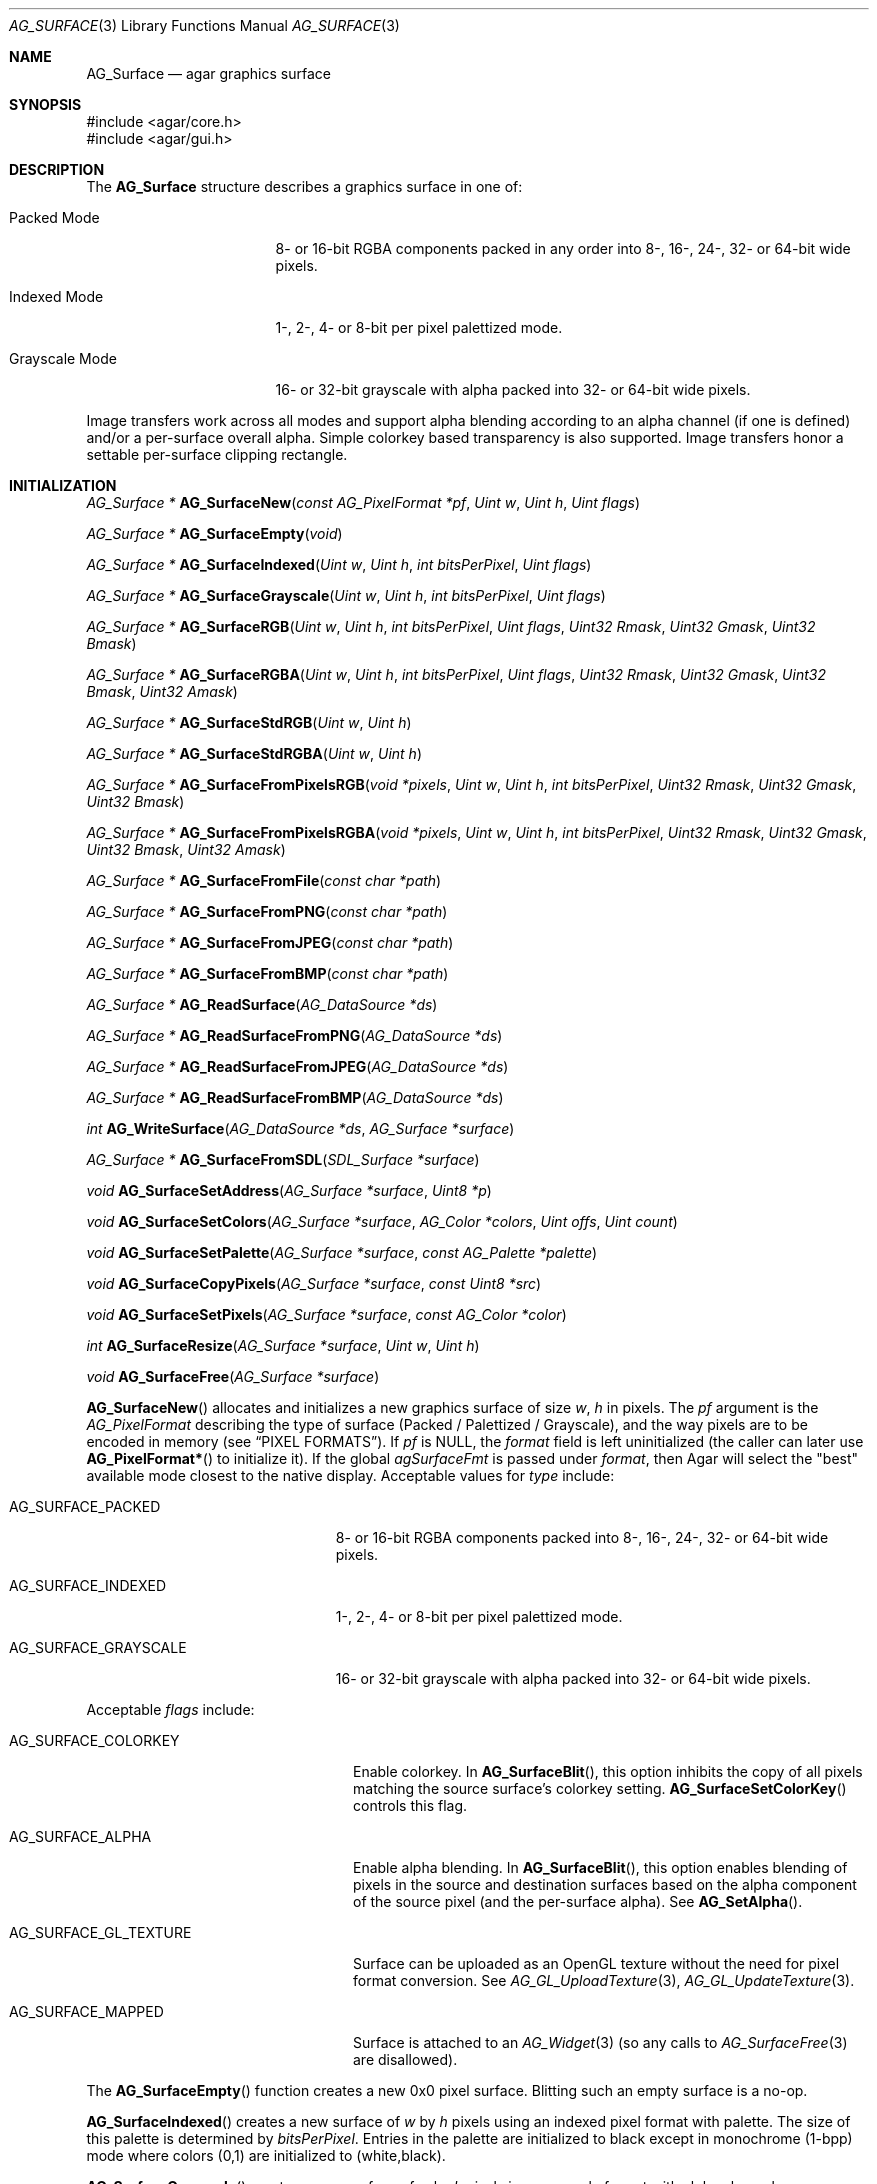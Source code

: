 .\" Copyright (c) 2006-2020 Julien Nadeau Carriere <vedge@csoft.net>
.\" All rights reserved.
.\"
.\" Redistribution and use in source and binary forms, with or without
.\" modification, are permitted provided that the following conditions
.\" are met:
.\" 1. Redistributions of source code must retain the above copyright
.\"    notice, this list of conditions and the following disclaimer.
.\" 2. Redistributions in binary form must reproduce the above copyright
.\"    notice, this list of conditions and the following disclaimer in the
.\"    documentation and/or other materials provided with the distribution.
.\"
.\" THIS SOFTWARE IS PROVIDED BY THE AUTHOR ``AS IS'' AND ANY EXPRESS OR
.\" IMPLIED WARRANTIES, INCLUDING, BUT NOT LIMITED TO, THE IMPLIED
.\" WARRANTIES OF MERCHANTABILITY AND FITNESS FOR A PARTICULAR PURPOSE
.\" ARE DISCLAIMED. IN NO EVENT SHALL THE AUTHOR BE LIABLE FOR ANY DIRECT,
.\" INDIRECT, INCIDENTAL, SPECIAL, EXEMPLARY, OR CONSEQUENTIAL DAMAGES
.\" (INCLUDING BUT NOT LIMITED TO, PROCUREMENT OF SUBSTITUTE GOODS OR
.\" SERVICES; LOSS OF USE, DATA, OR PROFITS; OR BUSINESS INTERRUPTION)
.\" HOWEVER CAUSED AND ON ANY THEORY OF LIABILITY, WHETHER IN CONTRACT,
.\" STRICT LIABILITY, OR TORT (INCLUDING NEGLIGENCE OR OTHERWISE) ARISING
.\" IN ANY WAY OUT OF THE USE OF THIS SOFTWARE EVEN IF ADVISED OF THE
.\" POSSIBILITY OF SUCH DAMAGE.
.\"
.Dd April 21, 2008
.Dt AG_SURFACE 3
.Os
.ds vT Agar API Reference
.ds oS Agar 1.3
.Sh NAME
.Nm AG_Surface
.Nd agar graphics surface
.Sh SYNOPSIS
.Bd -literal
#include <agar/core.h>
#include <agar/gui.h>
.Ed
.Sh DESCRIPTION
The
.Nm
structure describes a graphics surface in one of:
.Pp
.Bl -tag -width "Grayscale Mode "
.It Packed Mode
.\" SYNC packed
8- or 16-bit RGBA components packed in any order
into 8-, 16-, 24-, 32- or 64-bit wide pixels.
.It Indexed Mode
.\" SYNC indexed
1-, 2-, 4- or 8-bit per pixel palettized mode.
.It Grayscale Mode
.\" SYNC grayscale
16- or 32-bit grayscale with alpha packed into 32- or 64-bit wide pixels.
.El
.Pp
Image transfers work across all modes and support alpha blending according
to an alpha channel (if one is defined) and/or a per-surface overall alpha.
Simple colorkey based transparency is also supported.
Image transfers honor a settable per-surface clipping rectangle.
.Sh INITIALIZATION
.nr nS 1
.Ft "AG_Surface *"
.Fn AG_SurfaceNew "const AG_PixelFormat *pf" "Uint w" "Uint h" "Uint flags"
.Pp
.Ft "AG_Surface *"
.Fn AG_SurfaceEmpty "void"
.Pp
.Ft "AG_Surface *"
.Fn AG_SurfaceIndexed "Uint w" "Uint h" "int bitsPerPixel" "Uint flags"
.Pp
.Ft "AG_Surface *"
.Fn AG_SurfaceGrayscale "Uint w" "Uint h" "int bitsPerPixel" "Uint flags"
.Pp
.Ft "AG_Surface *"
.Fn AG_SurfaceRGB "Uint w" "Uint h" "int bitsPerPixel" "Uint flags" "Uint32 Rmask" "Uint32 Gmask" "Uint32 Bmask"
.Pp
.Ft "AG_Surface *"
.Fn AG_SurfaceRGBA "Uint w" "Uint h" "int bitsPerPixel" "Uint flags" "Uint32 Rmask" "Uint32 Gmask" "Uint32 Bmask" "Uint32 Amask"
.Pp
.Ft "AG_Surface *"
.Fn AG_SurfaceStdRGB "Uint w" "Uint h"
.Pp
.Ft "AG_Surface *"
.Fn AG_SurfaceStdRGBA "Uint w" "Uint h"
.Pp
.Ft "AG_Surface *"
.Fn AG_SurfaceFromPixelsRGB "void *pixels" "Uint w" "Uint h" "int bitsPerPixel" "Uint32 Rmask" "Uint32 Gmask" "Uint32 Bmask"
.Pp
.Ft "AG_Surface *"
.Fn AG_SurfaceFromPixelsRGBA "void *pixels" "Uint w" "Uint h" "int bitsPerPixel" "Uint32 Rmask" "Uint32 Gmask" "Uint32 Bmask" "Uint32 Amask"
.Pp
.Ft "AG_Surface *"
.Fn AG_SurfaceFromFile "const char *path"
.Pp
.Ft "AG_Surface *"
.Fn AG_SurfaceFromPNG "const char *path"
.Pp
.Ft "AG_Surface *"
.Fn AG_SurfaceFromJPEG "const char *path"
.Pp
.Ft "AG_Surface *"
.Fn AG_SurfaceFromBMP "const char *path"
.Pp
.Ft "AG_Surface *"
.Fn AG_ReadSurface "AG_DataSource *ds"
.Pp
.Ft "AG_Surface *"
.Fn AG_ReadSurfaceFromPNG "AG_DataSource *ds"
.Pp
.Ft "AG_Surface *"
.Fn AG_ReadSurfaceFromJPEG "AG_DataSource *ds"
.Pp
.Ft "AG_Surface *"
.Fn AG_ReadSurfaceFromBMP "AG_DataSource *ds"
.Pp
.Ft "int"
.Fn AG_WriteSurface "AG_DataSource *ds" "AG_Surface *surface"
.Pp
.Ft "AG_Surface *"
.Fn AG_SurfaceFromSDL "SDL_Surface *surface"
.Pp
.Ft "void"
.Fn AG_SurfaceSetAddress "AG_Surface *surface" "Uint8 *p"
.Pp
.Ft "void"
.Fn AG_SurfaceSetColors "AG_Surface *surface" "AG_Color *colors" "Uint offs" "Uint count"
.Pp
.Ft "void"
.Fn AG_SurfaceSetPalette "AG_Surface *surface" "const AG_Palette *palette"
.Pp
.Ft "void"
.Fn AG_SurfaceCopyPixels "AG_Surface *surface" "const Uint8 *src"
.Pp
.Ft "void"
.Fn AG_SurfaceSetPixels "AG_Surface *surface" "const AG_Color *color"
.Pp
.Ft "int"
.Fn AG_SurfaceResize "AG_Surface *surface" "Uint w" "Uint h"
.Pp
.Ft void
.Fn AG_SurfaceFree "AG_Surface *surface"
.Pp
.nr nS 0
.Fn AG_SurfaceNew
allocates and initializes a new graphics surface of size
.Fa w ,
.Fa h
in pixels.
The
.Fa pf
argument is the
.Ft AG_PixelFormat
describing the type of surface (Packed / Palettized / Grayscale),
and the way pixels are to be encoded in memory (see
.Sx PIXEL FORMATS ) .
If
.Fa pf
is NULL, the
.Va format
field is left uninitialized (the caller can later use
.Fn AG_PixelFormat*
to initialize it).
If the global
.Va agSurfaceFmt
is passed under
.Va format ,
then Agar will select the "best" available mode closest to the native display.
Acceptable values for
.Fa type
include:
.Pp
.Bl -tag -width "AG_SURFACE_GRAYSCALE "
.It AG_SURFACE_PACKED
.\" SYNC packed
8- or 16-bit RGBA components packed into 8-, 16-, 24-, 32- or 64-bit wide pixels.
.It AG_SURFACE_INDEXED
.\" SYNC indexed
1-, 2-, 4- or 8-bit per pixel palettized mode.
.It AG_SURFACE_GRAYSCALE
.\" SYNC grayscale
16- or 32-bit grayscale with alpha packed into 32- or 64-bit wide pixels.
.El
.Pp
Acceptable
.Fa flags
include:
.Bl -tag -width "AG_SURFACE_GL_TEXTURE "
.It AG_SURFACE_COLORKEY
Enable colorkey.
In
.Fn AG_SurfaceBlit ,
this option inhibits the copy of all pixels matching the source surface's
colorkey setting.
.Fn AG_SurfaceSetColorKey
controls this flag.
.It AG_SURFACE_ALPHA
Enable alpha blending.
In
.Fn AG_SurfaceBlit ,
this option enables blending of pixels in the source and destination surfaces
based on the alpha component of the source pixel (and the per-surface alpha).
See
.Fn AG_SetAlpha .
.It AG_SURFACE_GL_TEXTURE
Surface can be uploaded as an OpenGL texture without the need for pixel format
conversion.
See
.Xr AG_GL_UploadTexture 3 ,
.Xr AG_GL_UpdateTexture 3 .
.It AG_SURFACE_MAPPED
Surface is attached to an
.Xr AG_Widget 3
(so any calls to
.Xr AG_SurfaceFree 3
are disallowed).
.El
.Pp
The
.Fn AG_SurfaceEmpty
function creates a new 0x0 pixel surface.
Blitting such an empty surface is a no-op.
.Pp
.Fn AG_SurfaceIndexed
creates a new surface of
.Fa w
by
.Fa h
pixels using an indexed pixel format with palette.
The size of this palette is determined by
.Fa bitsPerPixel .
Entries in the palette are initialized to black except in monochrome (1-bpp)
mode where colors (0,1) are initialized to (white,black).
.Pp
.Fn AG_SurfaceGrayscale
creates a new surface of
.Fa w
by
.Fa h
pixels in a grayscale format with alpha channel.
.Pp
.Fn AG_SurfaceRGB
and
.Fn AG_SurfaceRGBA
creates a new surface of
.Fa w
by
.Fa h
pixels using the specified packed-pixel format.
In memory, pixels are encoded as contiguous blocks of
.Fa bitsPerPixel
bits, and the bitmasks specified in
.Fa [RGB]mask
are used to retrieve the individual 8-bit red, green, blue and alpha components.
.Fn AG_SurfaceRGBA
implicitely sets the
.Dv AG_SURFACE_ALPHA
flag by default.
.Pp
.Fn AG_SurfaceStdRGB
and
.Fn AG_SurfaceStdRGBA
create a new 32-bit packed-pixel surface in an optimal format for blitting
to the display (for framebuffer drivers), or for transferring to a texture
(for OpenGL drivers).
.Pp
.Fn AG_SurfaceFromPixelsRGB
and
.Fn AG_SurfaceFromPixelsRGBA
create and initialize a new surface by copying existing pixel data in the
given format.
.Fn AG_SurfaceFromPixelsRGBA
also sets the
.Dv AG_SURFACE_ALPHA
flag.
.Pp
The
.Fn AG_SurfaceFromFile
routine loads the contents of an image file into a newly-allocated surface.
The image format is auto-detected.
The
.Fn AG_SurfaceFrom{BMP,PNG,JPEG} 
variants will load an image only in the specified format.
.Pp
The
.Fn AG_ReadSurface
function reads an uncompressed surface (in native
.Nm
encoding).
The
.Fn AG_ReadSurfaceFrom{BMP,PNG,JPEG}
variants will load an image only in the specified format.
.Pp
The
.Fn AG_WriteSurface
function saves the surface to the specified data source in native
.Nm
encoding.
.Pp
The
.Fn AG_SurfaceFromSDL
function converts a
.Xr SDL_Surface 3
to a newly-allocated
.Nm
structure.
This function is available only if Agar was compiled with SDL support.
.Pp
.Fn AG_SurfaceSetAddress
sets the pixel data pointer of the surface to an external address.
If
.Fa p
is NULL then revert to internally auto-allocated pixel data.
.Pp
.Fn AG_SurfaceSetColors
sets contiguous entries in the colormap of a palettized surface from a
given array of
.Xr AG_Color 3 .
.Pp
.Fn AG_SurfaceSetPalette
sets the entire colormap of a palettized surface from the given
.Ft AG_Palette .
.Pp
.Fn AG_SurfaceCopyPixels
copies pixel data from
.Fa src
to the surface.
The pixel data is copied as-is without any conversion and is assumed
to be in a format compatible with that of
.Fa surface .
.Pp
.Fn AG_SurfaceSetPixels
clears the surface with pixels of the given
.Fa color .
.Pp
.Fn AG_SurfaceResize
attempts to resize a surface to the specified dimensions.
If insufficient memory is available, the function fails returning -1.
When size is increased, the new pixels are left in an uninitialized state.
The surface's current clipping rectangle is overwritten by a rectangle
covering the entire surface.
.Pp
The
.Fn AG_SurfaceFree
function releases all resources allocated by the given surface.
.Sh SURFACE OPERATIONS
.nr nS 1
.Ft void
.Fn AG_FillRect "AG_Surface *s" "const AG_Rect *r" "const AG_Color *c"
.Pp
.Ft void
.Fn AG_SurfaceBlit "const AG_Surface *src" "const AG_Rect *rSrc" "AG_Surface *dst" "int x" "int y"
.Pp
.Ft void
.Fn AG_SetClipRect "AG_Surface *s" "const AG_Rect *r"
.Pp
.Ft void
.Fn AG_GetClipRect "const AG_Surface *s" "AG_Rect *r"
.Pp
.Ft int
.Fn AG_SurfaceClipped "const AG_Surface *s" "int x" "int y"
.Pp
.Ft void
.Fn AG_SurfaceCopy "AG_Surface *dest" "const AG_Surface *src"
.Pp
.Ft "AG_Surface *"
.Fn AG_SurfaceDup "const AG_Surface *src"
.Pp
.Ft "AG_Surface *"
.Fn AG_SurfaceConvert "const AG_Surface *src" "const AG_PixelFormat *newFmt"
.Pp
.Ft "AG_Surface *"
.Fn AG_SurfaceScale "const AG_Surface *src" "Uint w" "Uint h" "Uint flags"
.Pp
.Ft "int"
.Fn AG_SurfaceExportFile "const AG_Surface *su" "char *path"
.Pp
.Ft "int"
.Fn AG_SurfaceExportPNG "const AG_Surface *su" "char *path" "Uint flags"
.Pp
.Ft "int"
.Fn AG_SurfaceExportJPEG "const AG_Surface *su" "char *path" "Uint quality" "Uint flags"
.Pp
.Ft "int"
.Fn AG_SurfaceExportBMP "const AG_Surface *su" "char *path"
.Pp
.Ft "SDL_Surface *"
.Fn AG_SurfaceExportSDL "const AG_Surface *su"
.nr nS 0
.Pp
.Fn AG_FillRect
fills the rectangle
.Fa r
(or rather the intersection of
.Fa r
with the surface's clipping rectangle) against a color
.Fa c .
.Fn AG_FillRect
does not perform alpha blending and the alpha component of target pixels
(when surface has an alpha channel) are replaced by that of
.Fa c .
.Pp
.Fn AG_SurfaceBlit
performs an image transfer from one surface (or rectangular region
of pixels in a surface) to coordinates
.Fa x ,
.Fa y
in surface
.Fa dst .
Honors the target surface's clipping rectangle.
If a colorkey is set, matching transparent pixels are skipped.
If the source surface has an alpha channel then blend the source pixel against
the destination (if destination surface has an alpha channel, sum the alpha of
both pixels and clamp to maximum opacity).
.Pp
.Fn AG_SetClipRect
sets the clipping rectangle of surface
.Fa s .
The default clipping rectangle is (0, 0, s->w, s->h).
The clipping rectangle is used by operations such as
.Fn AG_SurfaceBlit
and
.Fn AG_FillRect ,
but it is ignored by functions which accept
.Em unchecked
coordinates, such as
.Fn AG_SurfaceGet
or
.Fn AG_SurfacePut .
.Pp
The
.Fn AG_SurfaceClipped
test returns 1 if the pixel at
.Fa x ,
.Fa y
should be clipped away according to the clipping rectangle of
.Fa s ,
otherwise it returns 0.
.Pp
.Fn AG_GetClipRect
returns the current clipping rectangle of
.Fa s .
.Pp
.Fn AG_SurfaceCopy
copies the contents of surface
.Fa src
onto another, existing surface
.Fa dst .
Colorkey and alpha parameters are ignored.
Pixel data is block copied (if the formats allow it), simply copied, or
otherwise converted if the formats differ.
If the two surfaces have different sizes then padding and/or clipping is done.
.Pp
.Fn AG_SurfaceDup
returns a newly allocated surface containing a copy of
.Fa src .
.Pp
.Fn AG_SurfaceConvert
returns a newly allocated copy of the surface, but in the given format
.Fa pf .
Conversion is performed if the pixel formats differ.
.Pp
.Fn AG_SurfaceScale
returns a copy of the surface
.Fa src
scaled to
.Fa w
by
.Fa h
pixels (or NULL if an error occurred).
The
.Fa flags
argument is for future expansion and should be set to 0.
.Pp
The
.Fn AG_SurfaceExportFile
routine exports a surface to a specified image file.
The image format will be determined by the filename extension in
.Fa path .
.Pp
.Fn AG_SurfaceExportPNG
exports a surface to a PNG image file, preserving any transparency data.
Available
.Fa flags
options include:
.Bl -tag -width "AG_EXPORT_PNG_ADAM7 "
.It AG_EXPORT_PNG_ADAM7
Enable Adam7 interlacing.
.El
.Pp
.Fn AG_SurfaceExportJPEG
exports the surface to a file in JPEG format.
If the surface has an alpha-channel, it is ignored.
.Fa quality
is given in percent (100% = best).
Available
.Fa flags
options include:
.Pp
.Bl -tag -compact -width "AG_EXPORT_JPEG_JDCT_ISLOW "
.It AG_EXPORT_JPEG_JDCT_ISLOW
Slow, but accurate integer DCT method.
.It AG_EXPORT_JPEG_JDCT_IFAST
Fast, but less accurate integer DCT method.
.It AG_EXPORT_JPEG_JDCT_FLOAT
Floating-point DCT method.
.El
.Pp
.Fn AG_SurfaceExportBMP
exports a BMP image file from the contents of a surface.
If the surface has an alpha-channel, it is ignored.
.Pp
.Fn AG_SurfaceExportSDL
exports an Agar surface to a newly allocated
.Xr SDL_Surface 3 .
This function is available only if Agar was compiled with SDL support.
.\" MANLINK(AG_SurfaceMode)
.\" MANLINK(AG_PixelFormat)
.Sh PIXEL FORMATS
The
.Ft AG_PixelFormat
structure describes how pixels are encoded in memory:
.Bd -literal
                               /* Bits per pixel: | 1 2 4 8 16 24 32 64 |*/
typedef enum ag_surface_mode { /* --------------- |---------------------|*/
	AG_SURFACE_PACKED,     /* Packed RGB(A)   |     S   S  M  M  L  |*/
	AG_SURFACE_INDEXED,    /* Palettized      | S S S S             |*/
	AG_SURFACE_GRAYSCALE   /* Grayscale+Alpha |            M  M  L  |*/
} AG_SurfaceMode;

typedef struct ag_pixel_format {
	AG_SurfaceMode mode;     /* Image type */
	int BitsPerPixel;        /* Depth (in bits/pixel) */
	int BytesPerPixel;       /* Depth (in bytes/pixel) */
	int PixelsPerByte;       /* Pixels per byte (or 0 if >8bpp) */
	union {
		AG_Palette *palette;       /* Colormap for Indexed */
		AG_GrayscaleMode graymode; /* Grayscale-RGB method */
		struct {
			/*
			 * Number of bits lost by packing each component
			 * into our native representation.
			 */
			Uint8 Rloss, Gloss, Bloss, Aloss;
			/*
			 * Number of bits at the right of each component.
			 */
			Uint8 Rshift, Gshift, Bshift, Ashift;
			/*
			 * Pixel-wide mask over each component.
			 */
			AG_Pixel Rmask, Gmask, Bmask, Amask;
		};
	};
} AG_PixelFormat;
.Pp
.Ed
.nr nS 1
.Ft "int"
.Fn AG_PixelFormatIsSupported "AG_SurfaceMode mode" "int BitsPerPixel"
.Pp
.Ft "AG_PixelFormat *"
.Fn AG_PixelFormatRGB "Uint8 bitsPerPixel" "AG_Pixel Rmask" "AG_Pixel Gmask" "AG_Pixel Bmask"
.Pp
.Ft "AG_PixelFormat *"
.Fn AG_PixelFormatRGBA "Uint8 bitsPerPixel" "AG_Pixel Rmask" "AG_Pixel Gmask" "AG_Pixel Bmask" "AG_Pixel Amask"
.Pp
.Ft "AG_PixelFormat *"
.Fn AG_PixelFormatIndexed "Uint8 bitsPerPixel"
.Pp
.Ft "int"
.Fn AG_PixelFormatCompare "const AG_PixelFormat *pf1" "const AG_PixelFormat *pf2"
.Pp
.Ft "void"
.Fn AG_PixelFormatFree "AG_PixelFormat *format"
.Pp
.nr nS 0
.Pp
.Fn AG_PixelFormatIsSupported
returns 1 if the given combination of encoding and bits per pixel is supported
by the present Agar build.
.Pp
The
.Fn AG_PixelFormatRGB
and
.Fn AG_PixelFormatRGBA
functions allocate a new structure describing packed-pixel encoding with RGB
or RGBA components.
The
.Fa [RGBA]mask
arguments specify the bitmasks used to retrieve the individual components from
memory.
.Pp
.Fn AG_PixelFormatIndexed
creates a new pixel-format structure for indexed pixel encoding.
This involves allocating a new palette.
The size of this palette is determined by
.Fa bitsPerPixel ,
and all palette entries are initialized to black.
If 2 bpp is given, the first palette entry is initialized to white and the
second entry is initialized to black.
.Pp
.Fn AG_PixelFormatCompare
compares two pixel formats.
The function returns 0 if the two formats are identical, nonzero if the
two formats differ.
When comparing color-index formats, the two palettes are compared as well.
.Pp
.Fn AG_PixelFormatFree
frees all resources allocated by an
.Ft AG_PixelFormat .
.Sh PIXEL ACCESS
.nr nS 1
.Ft "AG_Pixel"
.Fn AG_SurfaceGet "const AG_Surface *s" "int x" "int y"
.Pp
.Ft "Uint8"
.Fn AG_SurfaceGet8 "const AG_Surface *s" "int x" "int y"
.Pp
.Ft "Uint32"
.Fn AG_SurfaceGet32 "const AG_Surface *s" "int x" "int y"
.Pp
.Ft "Uint64"
.Fn AG_SurfaceGet64 "const AG_Surface *s" "int x" "int y"
.Pp
.Ft "AG_Pixel"
.Fn AG_SurfaceGet_At "const AG_Surface *s" "Uint8 *p"
.Pp
.Ft "Uint32"
.Fn AG_SurfaceGet32_At "const AG_Surface *s" "const Uint8 *p"
.Pp
.Ft "Uint64"
.Fn AG_SurfaceGet64_At "const AG_Surface *s" "const Uint8 *p"
.Pp
.Ft "void"
.Fn AG_SurfacePut "AG_Surface *s" "int x" "int y" "AG_Pixel px"
.Pp
.Ft "void"
.Fn AG_SurfacePut8 "AG_Surface *s" "int x" "int y" "Uint8 px"
.Pp
.Ft "void"
.Fn AG_SurfacePut32 "AG_Surface *s" "int x" "int y" "Uint32 px"
.Pp
.Ft "void"
.Fn AG_SurfacePut64 "AG_Surface *s" "int x" "int y" "Uint64 px"
.Pp
.Ft "void"
.Fn AG_SurfacePut_At "AG_Surface *s" "Uint8 *p" "AG_Pixel px"
.Pp
.Ft "void"
.Fn AG_SurfacePut32_At "AG_Surface *s" "Uint8 *p" "Uint32 px"
.Pp
.Ft "void"
.Fn AG_SurfacePut64_At "AG_Surface *s" "Uint8 *p" "Uint64 px"
.Pp
.Ft "void"
.Fn AG_SurfaceBlend "AG_Surface *s" "int x" "int y" "const AG_Color *c" "AG_AlphaFn fn"
.Pp
.Ft "void"
.Fn AG_SurfaceBlend_At "AG_Surface *s" "Uint8 *p" "const AG_Color *c" "AG_AlphaFn fn"
.Pp
.Ft "void"
.Fn AG_SurfaceBlendRGB8 "AG_Surface *s" "int x" "int y" "Uint8 r" "Uint8 g" "Uint8 b" "Uint8 a" "AG_AlphaFn fn"
.Pp
.Ft "void"
.Fn AG_SurfaceBlendRGB8_At "AG_Surface *s" "Uint8 *p" "Uint8 r" "Uint8 g" "Uint8 b" "Uint8 a" "AG_AlphaFn fn"
.Pp
.Ft "void"
.Fn AG_SurfaceBlendRGB16 "AG_Surface *s" "int x" "int y" "Uint16 r" "Uint16 g" "Uint16 b" "Uint16 a" "AG_AlphaFn fn"
.Pp
.Ft "void"
.Fn AG_SurfaceBlendRGB16_At "AG_Surface *s" "Uint8 *p" "Uint16 r" "Uint16 g" "Uint16 b" "Uint16 a" "AG_AlphaFn fn"
.Pp
.Ft void
.Fn AG_GetColor "AG_Color *dst" "AG_Pixel px" "const AG_PixelFormat *pf"
.Pp
.Ft void
.Fn AG_GetColor32 "AG_Color *dst" "Uint32 px" "const AG_PixelFormat *pf"
.Pp
.Ft void
.Fn AG_GetColor64 "AG_Color *dst" "Uint64 px" "const AG_PixelFormat *pf"
.Pp
.Ft void
.Fn AG_GetColor_RGB8 "AG_Pixel px" "const AG_PixelFormat *pf" "Uint8 *r" "Uint8 *g" "Uint8 *b" "Uint8 *a"
.Pp
.Ft void
.Fn AG_GetColor_RGB16 "AG_Pixel px" "const AG_PixelFormat *pf" "Uint16 *r" "Uint16 *g" "Uint16 *b" "Uint16 *a"
.Pp
.Ft void
.Fn AG_GetColor32_RGB8 "Uint32 px" "const AG_PixelFormat *pf" "Uint8 *r" "Uint8 *g" "Uint8 *b" "Uint8 *a"
.Pp
.Ft void
.Fn AG_GetColor32_RGB16 "Uint32 px" "const AG_PixelFormat *pf" "Uint16 *r" "Uint16 *g" "Uint16 *b" "Uint16 *a"
.Pp
.Ft void
.Fn AG_GetColor64_RGB8 "Uint64 px" "const AG_PixelFormat *pf" "Uint8 *r" "Uint8 *g" "Uint8 *b" "Uint8 *a"
.Pp
.Ft void
.Fn AG_GetColor64_RGB16 "Uint64 px" "const AG_PixelFormat *pf" "Uint16 *r" "Uint16 *g" "Uint16 *b" "Uint16 *a"
.Pp
.Ft AG_Pixel
.Fn AG_MapPixel "const AG_PixelFormat *pf" "const AG_Color *c"
.Pp
.Ft Uint32
.Fn AG_MapPixel32 "const AG_PixelFormat *pf" "const AG_Color *c"
.Pp
.Ft Uint64
.Fn AG_MapPixel64 "const AG_PixelFormat *pf" "const AG_Color *c"
.Pp
.Ft AG_Pixel
.Fn AG_MapPixel_RGB8 "const AG_PixelFormat *pf" "Uint8 r" "Uint8 g" "Uint8 b" "Uint8 a"
.Pp
.Ft AG_Pixel
.Fn AG_MapPixel_RGB16 "const AG_PixelFormat *pf" "Uint16 r" "Uint16 g" "Uint16 b" "Uint16 a"
.Pp
.Ft Uint32
.Fn AG_MapPixel32_RGB8 "const AG_PixelFormat *pf" "Uint8 r" "Uint8 g" "Uint8 b" "Uint8 a"
.Pp
.Ft Uint32
.Fn AG_MapPixel32_RGB16 "const AG_PixelFormat *pf" "Uint16 r" "Uint16 g" "Uint16 b" "Uint16 a"
.Pp
.Ft Uint64
.Fn AG_MapPixel64_RGB8 "const AG_PixelFormat *pf" "Uint8 r" "Uint8 g" "Uint8 b" "Uint8 a"
.Pp
.Ft Uint64
.Fn AG_MapPixel64_RGB16 "const AG_PixelFormat *pf" "Uint16 r" "Uint16 g" "Uint16 b" "Uint16 a"
.Pp
.nr nS 0
.Fn AG_SurfaceGet8
returns the value (color index) of the pixel at unchecked coordinates
.Fa x ,
.Fa y
in an 1- to 8-bpp indexed surface
.Fa s .
.Pp
.Fn AG_SurfaceGet32
returns a 32-bit representation of the pixel at unchecked coordinates
.Fa x ,
.Fa y
in a 1- to 64-bpp surface
.Fa s .
If the surface is 48- or 64-bpp,
.Fn AG_SurfaceGet32
returns a compressed 32-bit approximation.
The
.Fn AG_SurfaceGet32_At
form returns a 32-bit representation of the pixel at address
.Fa p
in an 8- to 64-bpp surface
.Fa s .
.Pp
.Fn AG_SurfaceGet64
returns a 64-bit representation of the pixel at unchecked coordinates
.Fa x ,
.Fa y
in an 1- to 64-bpp surface
.Fa s .
The
.Fn AG_SurfaceGet64_At
form returns a 64-bit representation of the pixel at address
.Fa p
in an 8- to 64-bpp surface
.Fa s .
.Pp
The
.Fn AG_SurfacePut8
procedure writes to the pixel at
.Fa x ,
.Fa y
in a 1- to 8-bpp indexed surface
.Fa s .
.Pp
.Fn AG_SurfacePut32
writes to the pixel at unchecked coordinates
.Fa x ,
.Fa y
in a 1- to 64- surface
.Fa s .
If the surface is 48- or 64-bpp,
.Fn AG_SurfacePut32
writes a decompressed approximation.
The
.Fn AG_SurfacePut32_At
form writes to the pixel at address
.Fa p
in an 8- to 64-bpp surface
.Fa s .
.Pp
.Fn AG_SurfacePut64
writes to the pixel at unchecked coordinates
.Fa x ,
.Fa y
in a 1- to 64-bpp surface
.Fa s .
The
.Fn AG_SurfacePut64_At
form writes to the pixel at address
.Fa p
in an 8- to 64-bpp surface
.Fa s .
.Pp
The
.Fn AG_SurfaceBlend
function performs alpha blending of a color
.Fa c
against the pixel at unchecked coordinates
.Fa x ,
.Fa y
in a surface
.Fa s .
The alpha component of the resulting pixel is determined by
.Fa fn
(see
.Xr AG_BlendFn 3
for details).
.Pp
The
.Fn AG_SurfaceBlend_At
variant performs alpha blending of a color
.Fa c
against the pixel at byte address
.Fa p
in surface
.Fa s
(minimum 8-bpp).
.Pp
The
.Fn AG_SurfaceBlendRGB{8,16}
and
.Fn AG_SurfaceBlendRGB{8,16}_At
forms accept discrete 8- and 16-bit components instead of an
.Xr AG_Color 3 .
.Pp
.Fn AG_GetColor32
extracts RGBA components from a 32-bit pixel in specified format and
returns the corresponding
.Xr AG_Color 3
into
.Fa dst .
The procedural forms
.Fn AG_GetColor32_RGB{8,16} ,
return the color components into separate arguments.
.Pp
.Fn AG_GetColor64
extracts RGBA components from a 64-bit pixel in specified format and returns
the corresponding
.Xr AG_Color 3 .
The procedural forms
.Fn AG_GetColor64_RGB{8,16}
return the color components into separate arguments.
.Pp
.Fn AG_MapPixel32
returns a 32-bit representation of the color
.Fa c .
The
.Fn AG_MapPixel32_RGB{8,16}
forms accept individual components as separate arguments.
.Pp
.Fn AG_MapPixel64
returns a 64-bit representation of the color
.Fa c .
The
.Fn AG_MapPixel64_RGB{8,16}
forms accept individual components as separate arguments.
.Sh STRUCTURE DATA
For the
.Ft AG_Surface
structure:
.Pp
.Bl -tag -compact -width "AG_PixelFormat format "
.It Ft AG_PixelFormat format
Pixel encoding format (see
.Sx PIXEL FORMATS ) .
.It Ft Uint flags
Option flags (see
.Sx INITIALIZATION ) .
.It Ft Uint w, h
Dimensions of the surface in pixels (read-only).
.It Ft Uint8 *pixels
Pixel data. Packed (1- to 4-bpp), 4-byte aligned (8- to 32-bpp),
or 8-byte aligned (AG_LARGE).
.It Ft Uint pitch
Size of a scanline in bytes.
.It Ft Uint padding
Scanline end padding in bytes.
.It Ft AG_Rect clipRect
Clipping rectangle (default to cover surface).
.It Ft AG_Pixel colorkey
Transparency color key (for
.Dv AG_SURFACE_COLORKEY
option).
.It Ft AG_Component alpha
Per-surface overall alpha.
.El
.Sh SEE ALSO
.Xr AG_Intro 3 ,
.Xr AG_Color 3 ,
.Xr AG_Rect 3
.Sh HISTORY
The
.Nm
structure first appeared in Agar 1.3.3.
It was first modeled after the
.Ft SDL_Surface
of SDL.
Agar 1.6.0 added support for 48- and 64-bit modes (under LARGE),
Grayscale+Alpha and 1/2/4-bit Indexed modes.
Agar 1.6.0 introduced
.Fn AG_SurfaceSetAddress ,
.Fn AG_SurfaceSetColors ,
.Fn AG_SurfaceSetPalette ,
.Fn AG_SurfaceCopyPixels
and
.Fn AG_SurfaceSetPixels .
.Fn AG_SurfaceStdGL
is now a deprecated alias for
.Fn AG_SurfaceStdRGBA .
